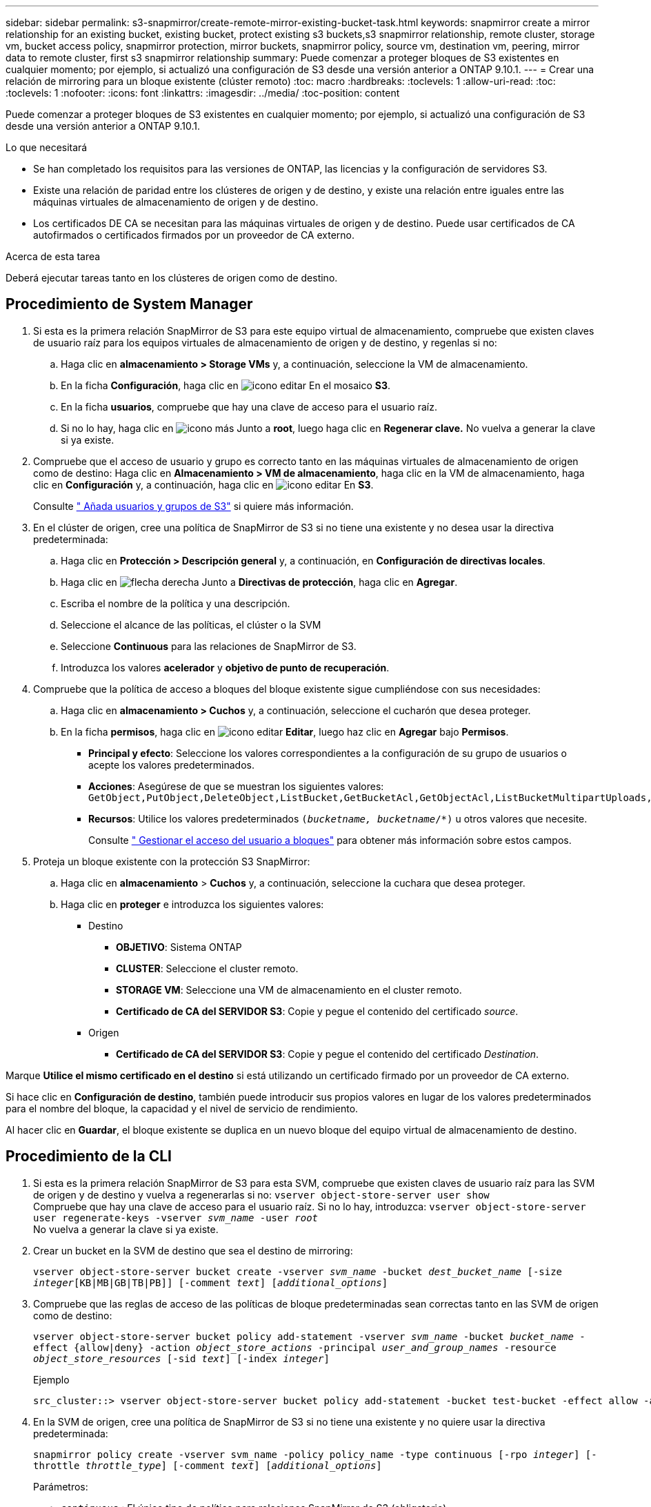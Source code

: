 ---
sidebar: sidebar 
permalink: s3-snapmirror/create-remote-mirror-existing-bucket-task.html 
keywords: snapmirror create a mirror relationship for an existing bucket, existing bucket, protect existing s3 buckets,s3 snapmirror relationship, remote cluster,  storage vm, bucket access policy, snapmirror protection, mirror buckets, snapmirror policy, source vm, destination vm, peering, mirror data to remote cluster, first s3 snapmirror relationship 
summary: Puede comenzar a proteger bloques de S3 existentes en cualquier momento; por ejemplo, si actualizó una configuración de S3 desde una versión anterior a ONTAP 9.10.1. 
---
= Crear una relación de mirroring para un bloque existente (clúster remoto)
:toc: macro
:hardbreaks:
:toclevels: 1
:allow-uri-read: 
:toc: 
:toclevels: 1
:nofooter: 
:icons: font
:linkattrs: 
:imagesdir: ../media/
:toc-position: content


[role="lead"]
Puede comenzar a proteger bloques de S3 existentes en cualquier momento; por ejemplo, si actualizó una configuración de S3 desde una versión anterior a ONTAP 9.10.1.

.Lo que necesitará
* Se han completado los requisitos para las versiones de ONTAP, las licencias y la configuración de servidores S3.
* Existe una relación de paridad entre los clústeres de origen y de destino, y existe una relación entre iguales entre las máquinas virtuales de almacenamiento de origen y de destino.
* Los certificados DE CA se necesitan para las máquinas virtuales de origen y de destino. Puede usar certificados de CA autofirmados o certificados firmados por un proveedor de CA externo.


.Acerca de esta tarea
Deberá ejecutar tareas tanto en los clústeres de origen como de destino.



== Procedimiento de System Manager

. Si esta es la primera relación SnapMirror de S3 para este equipo virtual de almacenamiento, compruebe que existen claves de usuario raíz para los equipos virtuales de almacenamiento de origen y de destino, y regenlas si no:
+
.. Haga clic en *almacenamiento > Storage VMs* y, a continuación, seleccione la VM de almacenamiento.
.. En la ficha *Configuración*, haga clic en image:icon_pencil.gif["icono editar"] En el mosaico *S3*.
.. En la ficha *usuarios*, compruebe que hay una clave de acceso para el usuario raíz.
.. Si no lo hay, haga clic en image:icon_kabob.gif["icono más"] Junto a *root*, luego haga clic en *Regenerar clave.*
No vuelva a generar la clave si ya existe.


. Compruebe que el acceso de usuario y grupo es correcto tanto en las máquinas virtuales de almacenamiento de origen como de destino:
Haga clic en *Almacenamiento > VM de almacenamiento*, haga clic en la VM de almacenamiento, haga clic en *Configuración* y, a continuación, haga clic en image:icon_pencil.gif["icono editar"] En *S3*.
+
Consulte link:../task_object_provision_add_s3_users_groups.html[" Añada usuarios y grupos de S3"] si quiere más información.

. En el clúster de origen, cree una política de SnapMirror de S3 si no tiene una existente y no desea usar la directiva predeterminada:
+
.. Haga clic en *Protección > Descripción general* y, a continuación, en *Configuración de directivas locales*.
.. Haga clic en image:../media/icon_arrow.gif["flecha derecha"] Junto a *Directivas de protección*, haga clic en *Agregar*.
.. Escriba el nombre de la política y una descripción.
.. Seleccione el alcance de las políticas, el clúster o la SVM
.. Seleccione *Continuous* para las relaciones de SnapMirror de S3.
.. Introduzca los valores *acelerador* y *objetivo de punto de recuperación*.


. Compruebe que la política de acceso a bloques del bloque existente sigue cumpliéndose con sus necesidades:
+
.. Haga clic en *almacenamiento > Cuchos* y, a continuación, seleccione el cucharón que desea proteger.
.. En la ficha *permisos*, haga clic en image:icon_pencil.gif["icono editar"] *Editar*, luego haz clic en *Agregar* bajo *Permisos*.
+
*** *Principal y efecto*: Seleccione los valores correspondientes a la configuración de su grupo de usuarios o acepte los valores predeterminados.
*** *Acciones*: Asegúrese de que se muestran los siguientes valores: `GetObject,PutObject,DeleteObject,ListBucket,GetBucketAcl,GetObjectAcl,ListBucketMultipartUploads,ListMultipartUploadParts`
*** *Recursos*: Utilice los valores predeterminados `(_bucketname, bucketname_/*)` u otros valores que necesite.
+
Consulte link:../task_object_provision_manage_bucket_access.html[" Gestionar el acceso del usuario a bloques"] para obtener más información sobre estos campos.





. Proteja un bloque existente con la protección S3 SnapMirror:
+
.. Haga clic en *almacenamiento* > *Cuchos* y, a continuación, seleccione la cuchara que desea proteger.
.. Haga clic en *proteger* e introduzca los siguientes valores:
+
*** Destino
+
**** *OBJETIVO*: Sistema ONTAP
**** *CLUSTER*: Seleccione el cluster remoto.
**** *STORAGE VM*: Seleccione una VM de almacenamiento en el cluster remoto.
**** *Certificado de CA del SERVIDOR S3*: Copie y pegue el contenido del certificado _source_.


*** Origen
+
**** *Certificado de CA del SERVIDOR S3*: Copie y pegue el contenido del certificado _Destination_.








Marque *Utilice el mismo certificado en el destino* si está utilizando un certificado firmado por un proveedor de CA externo.

Si hace clic en *Configuración de destino*, también puede introducir sus propios valores en lugar de los valores predeterminados para el nombre del bloque, la capacidad y el nivel de servicio de rendimiento.

Al hacer clic en *Guardar*, el bloque existente se duplica en un nuevo bloque del equipo virtual de almacenamiento de destino.



== Procedimiento de la CLI

. Si esta es la primera relación SnapMirror de S3 para esta SVM, compruebe que existen claves de usuario raíz para las SVM de origen y de destino y vuelva a regenerarlas si no:
`vserver object-store-server user show`
 +
Compruebe que hay una clave de acceso para el usuario raíz. Si no lo hay, introduzca:
`vserver object-store-server user regenerate-keys -vserver _svm_name_ -user _root_`
 +
No vuelva a generar la clave si ya existe.
. Crear un bucket en la SVM de destino que sea el destino de mirroring:
+
`vserver object-store-server bucket create -vserver _svm_name_ -bucket _dest_bucket_name_ [-size _integer_[KB|MB|GB|TB|PB]] [-comment _text_] [_additional_options_]`

. Compruebe que las reglas de acceso de las políticas de bloque predeterminadas sean correctas tanto en las SVM de origen como de destino:
+
`vserver object-store-server bucket policy add-statement -vserver _svm_name_ -bucket _bucket_name_ -effect {allow|deny} -action _object_store_actions_ -principal _user_and_group_names_ -resource _object_store_resources_ [-sid _text_] [-index _integer_]`

+
.Ejemplo
[listing]
----
src_cluster::> vserver object-store-server bucket policy add-statement -bucket test-bucket -effect allow -action GetObject,PutObject,DeleteObject,ListBucket,GetBucketAcl,GetObjectAcl,ListBucketMultipartUploads,ListMultipartUploadParts -principal - -resource test-bucket, test-bucket /*
----
. En la SVM de origen, cree una política de SnapMirror de S3 si no tiene una existente y no quiere usar la directiva predeterminada:
+
`snapmirror policy create -vserver svm_name -policy policy_name -type continuous [-rpo _integer_] [-throttle _throttle_type_] [-comment _text_] [_additional_options_]`

+
Parámetros:

+
** `continuous` : El único tipo de política para relaciones SnapMirror de S3 (obligatorio).
** `-rpo` – especifica el tiempo para el objetivo de punto de recuperación, en segundos (opcional).
** `-throttle` – especifica el límite superior de rendimiento/ancho de banda, en kilobytes/segundos (opcional).
+
.Ejemplo
[listing]
----
src_cluster::> snapmirror policy create -vserver vs0 -type continuous -rpo 0 -policy test-policy
----


. Instale los certificados de CA en las SVM de administrador de los clústeres de origen y destino:
+
.. En el clúster de origen, instale el certificado de CA que firmó el certificado de servidor _Destination_ S3:
`security certificate install -type server-ca -vserver _src_admin_svm_ -cert-name _dest_server_certificate_`
.. En el clúster de destino, instale el certificado de CA que firmó el certificado de servidor _source_ S3:
`security certificate install -type server-ca -vserver _dest_admin_svm_ -cert-name _src_server_certificate_`
 +
Si utiliza un certificado firmado por un proveedor de CA externo, instale el mismo certificado en la SVM de administrador de origen y de destino.
+
Consulte `security certificate install` manual para más detalles.



. En la SVM de origen, cree una relación de SnapMirror de S3:
+
`snapmirror create -source-path _src_svm_name_:/bucket/_bucket_name_ -destination-path dest_peer_svm_name:/bucket/_bucket_name_, ...} [-policy policy_name]`

+
Puede usar una política que haya creado o aceptar la predeterminada.

+
.Ejemplo
[listing]
----
src_cluster::> snapmirror create -source-path vs0:/bucket/test-bucket -destination-path vs1:/bucket/test-bucket-mirror -policy test-policy
----
. Compruebe que el mirroring está activo:
`snapmirror show -policy-type continuous -fields status`

